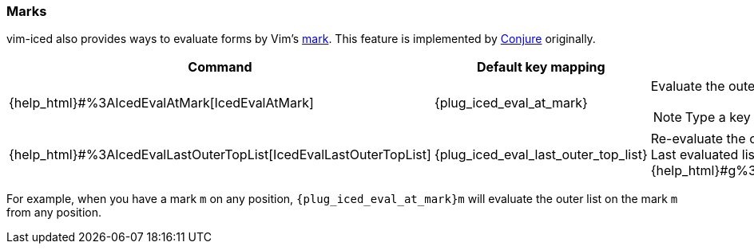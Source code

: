 === Marks [[evaluation_marks]]

vim-iced also provides ways to evaluate forms by Vim's https://vim-jp.org/vimdoc-en/motion.html#mark-motions[mark].
This feature is implemented by https://github.com/Olical/conjure[Conjure] originally.


[cols="30,20,50a"]
|===
| Command | Default key mapping | Description

| {help_html}#%3AIcedEvalAtMark[IcedEvalAtMark]
| {plug_iced_eval_at_mark}
| Evaluate the outer list *(not outer top list)* on the specified mark.

NOTE: Type a key to specify the mark after executing this command.

| {help_html}#%3AIcedEvalLastOuterTopList[IcedEvalLastOuterTopList]
| {plug_iced_eval_last_outer_top_list}
| Re-evaluate the outer top list which is evaluated last. +
Last evaluated list is marked to {help_html}#g%3Aiced%23eval%23mark_at_last[g:iced#eval#mark_at_last].

|===

For example, when you have a mark `m` on any position, `{plug_iced_eval_at_mark}m` will evaluate the outer list on the mark `m` from any position.

